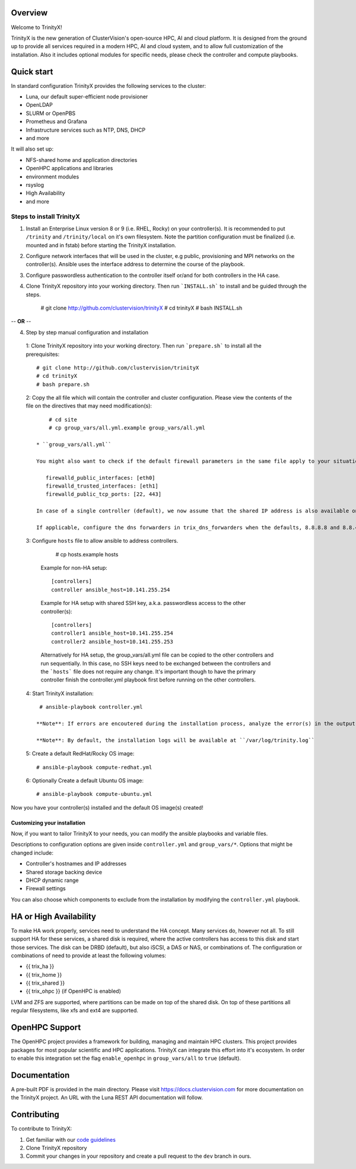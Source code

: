 .. image:: img/trinityxbanner_scaled.png

Overview
========

Welcome to TrinityX!

TrinityX is the new generation of ClusterVision's open-source HPC, AI and cloud platform. It is designed from the ground up to provide all services required in a modern HPC, AI and cloud system, and to allow full customization of the installation. Also it includes optional modules for specific needs, please check the controller and compute playbooks.



Quick start
===========

In standard configuration TrinityX provides the following services to the cluster:

* Luna, our default super-efficient node provisioner
* OpenLDAP
* SLURM or OpenPBS
* Prometheus and Grafana
* Infrastructure services such as NTP, DNS, DHCP
* and more

It will also set up:

* NFS-shared home and application directories
* OpenHPC applications and libraries
* environment modules
* rsyslog
* High Availability
* and more

.. image:: img/triX_300.png
   :width: 300px
   :height: 300px


Steps to install TrinityX
~~~~~~~~~~~~~~~~~~~~~~~~~

1. Install an Enterprise Linux version 8 or 9 (i.e. RHEL, Rocky) on your controller(s). It is recommended to put ``/trinity`` and  ``/trinity/local`` on it's own filesystem. Note the partition configuration must be finalized (i.e. mounted and in fstab) before starting the TrinityX installation.

2. Configure network interfaces that will be used in the cluster, e.g public, provisioning and MPI networks on the controller(s).
   Ansible uses the interface address to determine the course of the playbook.

3. Configure passwordless authentication to the controller itself or/and for both controllers in the HA case.

4. Clone TrinityX repository into your working directory. Then run ```INSTALL.sh``` to install and be guided through the steps.

       # git clone http://github.com/clustervision/trinityX
       # cd trinityX
       # bash INSTALL.sh

-- **OR** --

4. Step by step manual configuration and installation

 1: Clone TrinityX repository into your working directory. Then run ```prepare.sh``` to install all the prerequisites::

       # git clone http://github.com/clustervision/trinityX
       # cd trinityX
       # bash prepare.sh

 2: Copy the all file which will contain the controller and cluster configuration. Please view the contents of the file on the directives that may need modification(s)::

       # cd site 
       # cp group_vars/all.yml.example group_vars/all.yml

   * ``group_vars/all.yml``

   You might also want to check if the default firewall parameters in the same file apply to your situation::

      firewalld_public_interfaces: [eth0]
      firewalld_trusted_interfaces: [eth1]
      firewalld_public_tcp_ports: [22, 443]

   In case of a single controller (default), we now assume that the shared IP address is also available on the controller node, this is to ease future expansion.

   If applicable, configure the dns forwarders in trix_dns_forwarders when the defaults, 8.8.8.8 and 8.8.4.4 are unreachable.

 3: Configure ``hosts`` file to allow ansible to address controllers.

       # cp hosts.example hosts

   Example for non-HA setup::

       [controllers]
       controller ansible_host=10.141.255.254

   Example for HA setup with shared SSH key, a.k.a. passwordless access to the other controller(s)::

       [controllers]
       controller1 ansible_host=10.141.255.254
       controller2 ansible_host=10.141.255.253

   Alternatively for HA setup, the group_vars/all.yml file can be copied to the other controllers and run sequentially.
   In this case, no SSH keys need to be exchanged between the controllers and the ```hosts``` file does not require any change.
   It's important though to have the primary controller finish the controller.yml playbook first before running on the other controllers.

 4: Start TrinityX installation::

     # ansible-playbook controller.yml

    **Note**: If errors are encoutered during the installation process, analyze the error(s) in the output and try to fix it then re-run the installer.

    **Note**: By default, the installation logs will be available at ``/var/log/trinity.log``

 5: Create a default RedHat/Rocky OS image::

    # ansible-playbook compute-redhat.yml

 6: Optionally Create a default Ubuntu OS image::

    # ansible-playbook compute-ubuntu.yml


Now you have your controller(s) installed and the default OS image(s) created!


Customizing your installation
-----------------------------

Now, if you want to tailor TrinityX to your needs, you can modify the ansible playbooks and variable files.

Descriptions to configuration options are given inside ``controller.yml`` and ``group_vars/*``. Options that might be changed include:

* Controller's hostnames and IP addresses
* Shared storage backing device
* DHCP dynamic range
* Firewall settings

You can also choose which components to exclude from the installation by modifying the ``controller.yml`` playbook.

HA or High Availability
======================

To make HA work properly, services need to understand the HA concept. Many services do, however not all. To still support HA for these services, a shared disk is required, where the active controllers has access to this disk and start those services. The disk can be DRBD (default), but also iSCSI, a DAS or NAS, or combinations of. The configuration or combinations of need to provide at least the following volumes:

* {{ trix_ha }}
* {{ trix_home }}
* {{ trix_shared }}
* {{ trix_ohpc }} (if OpenHPC is enabled)

LVM and ZFS are supported, where partitions can be made on top of the shared disk. On top of these partitions all regular filesystems, like xfs and ext4 are supported.

OpenHPC Support
===============

The OpenHPC project provides a framework for building, managing and maintain HPC clusters. This project provides packages for most popular scientific and HPC applications. TrinityX can integrate this effort into it's ecosystem. In order to enable this integration set the flag ``enable_openhpc`` in ``group_vars/all`` to ``true`` (default). 

Documentation
=============
A pre-built PDF is provided in the main directory.
Please visit https://docs.clustervision.com for more documentation on the TrinityX project.
An URL with the Luna REST API documentation will follow.

Contributing
============

To contribute to TrinityX:

1. Get familiar with our `code guidelines <Guidelines.rst>`_
2. Clone TrinityX repository
3. Commit your changes in your repository and create a pull request to the ``dev`` branch in ours.
